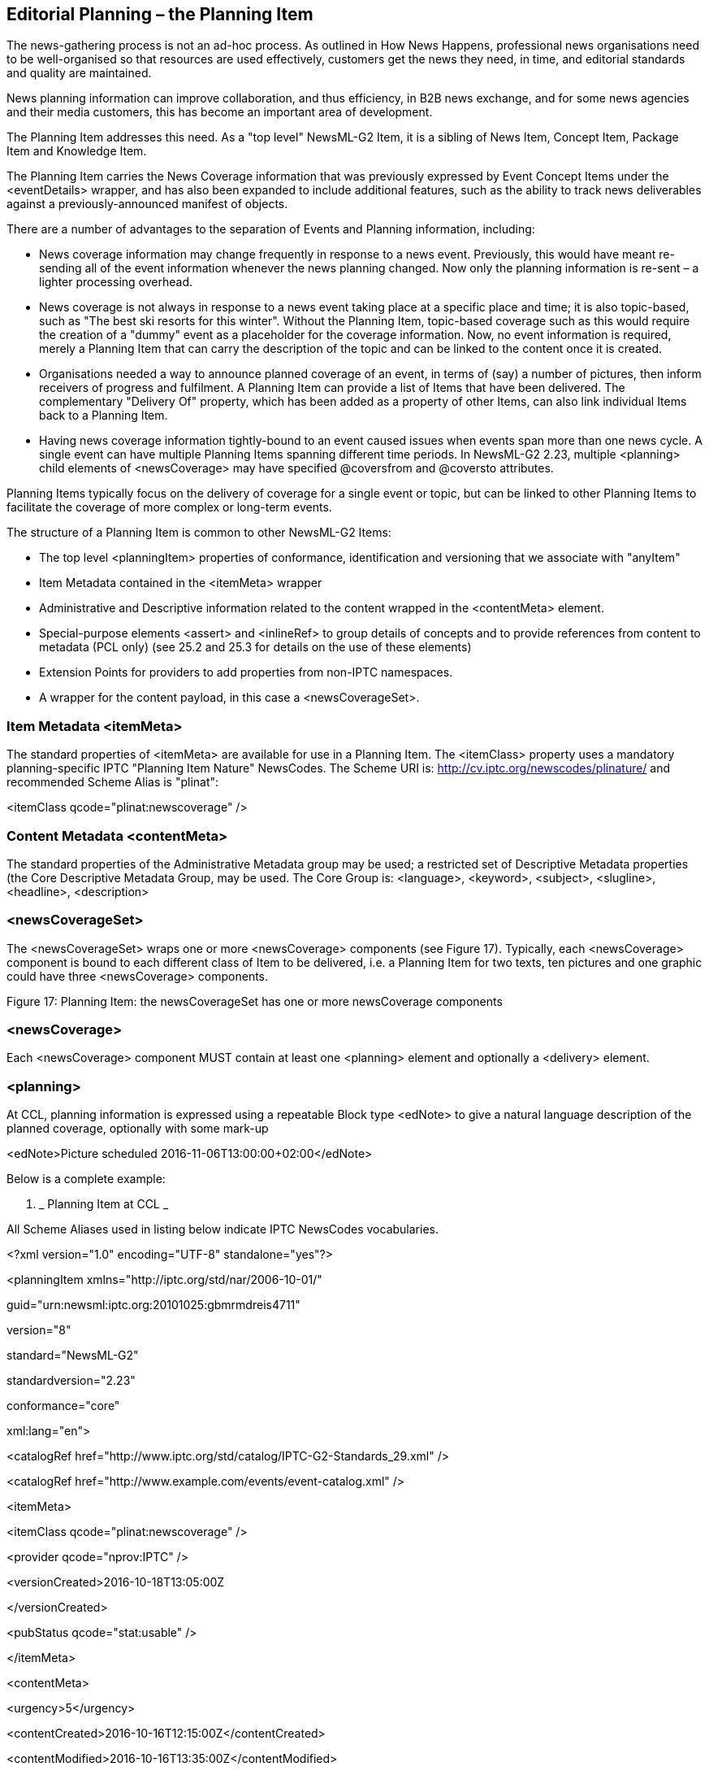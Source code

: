 [[editorial-planning-the-planning-item]]
Editorial Planning – the Planning Item
--------------------------------------

The news-gathering process is not an ad-hoc process. As outlined in How
News Happens, professional news organisations need to be well-organised
so that resources are used effectively, customers get the news they
need, in time, and editorial standards and quality are maintained.

News planning information can improve collaboration, and thus
efficiency, in B2B news exchange, and for some news agencies and their
media customers, this has become an important area of development.

The Planning Item addresses this need. As a "top level" NewsML-G2 Item,
it is a sibling of News Item, Concept Item, Package Item and Knowledge
Item.

The Planning Item carries the News Coverage information that was
previously expressed by Event Concept Items under the <eventDetails>
wrapper, and has also been expanded to include additional features, such
as the ability to track news deliverables against a previously-announced
manifest of objects.

There are a number of advantages to the separation of Events and
Planning information, including:

* News coverage information may change frequently in response to a news
event. Previously, this would have meant re-sending all of the event
information whenever the news planning changed. Now only the planning
information is re-sent – a lighter processing overhead.
* News coverage is not always in response to a news event taking place
at a specific place and time; it is also topic-based, such as "The best
ski resorts for this winter". Without the Planning Item, topic-based
coverage such as this would require the creation of a "dummy" event as a
placeholder for the coverage information. Now, no event information is
required, merely a Planning Item that can carry the description of the
topic and can be linked to the content once it is created.
* Organisations needed a way to announce planned coverage of an event,
in terms of (say) a number of pictures, then inform receivers of
progress and fulfilment. A Planning Item can provide a list of Items
that have been delivered. The complementary "Delivery Of" property,
which has been added as a property of other Items, can also link
individual Items back to a Planning Item.
* Having news coverage information tightly-bound to an event caused
issues when events span more than one news cycle. A single event can
have multiple Planning Items spanning different time periods. In
NewsML-G2 2.23, multiple <planning> child elements of <newsCoverage> may
have specified @coversfrom and @coversto attributes.

Planning Items typically focus on the delivery of coverage for a single
event or topic, but can be linked to other Planning Items to facilitate
the coverage of more complex or long-term events.

The structure of a Planning Item is common to other NewsML-G2 Items:

* The top level <planningItem> properties of conformance, identification
and versioning that we associate with "anyItem"
* Item Metadata contained in the <itemMeta> wrapper
* Administrative and Descriptive information related to the content
wrapped in the <contentMeta> element.
* Special-purpose elements <assert> and <inlineRef> to group details of
concepts and to provide references from content to metadata (PCL only)
(see 25.2 and 25.3 for details on the use of these elements)
* Extension Points for providers to add properties from non-IPTC
namespaces.
* A wrapper for the content payload, in this case a <newsCoverageSet>.

[[item-metadata-itemmeta-4]]
Item Metadata <itemMeta>
~~~~~~~~~~~~~~~~~~~~~~~~

The standard properties of <itemMeta> are available for use in a
Planning Item. The <itemClass> property uses a mandatory
planning-specific IPTC "Planning Item Nature" NewsCodes. The Scheme URI
is: http://cv.iptc.org/newscodes/plinature/ and recommended Scheme Alias
is "plinat":

<itemClass qcode="plinat:newscoverage" />

[[content-metadata-contentmeta-4]]
Content Metadata <contentMeta>
~~~~~~~~~~~~~~~~~~~~~~~~~~~~~~

The standard properties of the Administrative Metadata group may be
used; a restricted set of Descriptive Metadata properties (the Core
Descriptive Metadata Group, may be used. The Core Group is: <language>,
<keyword>, <subject>, <slugline>, <headline>, <description>

[[newscoverageset]]
<newsCoverageSet>
~~~~~~~~~~~~~~~~~

The <newsCoverageSet> wraps one or more <newsCoverage> components (see
Figure 17). Typically, each <newsCoverage> component is bound to each
different class of Item to be delivered, i.e. a Planning Item for two
texts, ten pictures and one graphic could have three <newsCoverage>
components.

[[_Ref272489431]][[_Toc470002536]]Figure 17: Planning Item: the
newsCoverageSet has one or more newsCoverage components

[[newscoverage]]
<newsCoverage>
~~~~~~~~~~~~~~

Each <newsCoverage> component MUST contain at least one <planning>
element and optionally a <delivery> element.

[[planning]]
<planning>
~~~~~~~~~~

At CCL, planning information is expressed using a repeatable Block type
<edNote> to give a natural language description of the planned coverage,
optionally with some mark-up

<edNote>Picture scheduled 2016-11-06T13:00:00+02:00</edNote>

Below is a complete example:

1.  _
[[_Ref281567715]]Planning Item at CCL
_

All Scheme Aliases used in listing below indicate IPTC NewsCodes
vocabularies.

<?xml version="1.0" encoding="UTF-8" standalone="yes"?>

<planningItem xmlns="http://iptc.org/std/nar/2006-10-01/"

guid="urn:newsml:iptc.org:20101025:gbmrmdreis4711"

version="8"

standard="NewsML-G2"

standardversion="2.23"

conformance="core"

xml:lang="en">

<catalogRef
href="http://www.iptc.org/std/catalog/IPTC-G2-Standards_29.xml" />

<catalogRef href="http://www.example.com/events/event-catalog.xml"
/>

<itemMeta>

<itemClass qcode="plinat:newscoverage" />

<provider qcode="nprov:IPTC" />

<versionCreated>2016-10-18T13:05:00Z

</versionCreated>

<pubStatus qcode="stat:usable" />

</itemMeta>

<contentMeta>

<urgency>5</urgency>

<contentCreated>2016-10-16T12:15:00Z</contentCreated>

<contentModified>2016-10-16T13:35:00Z</contentModified>

</contentMeta>

<newsCoverageSet>

<newsCoverage>

<planning>

<edNote>Text 250 words</edNote>

</planning>

</newsCoverage>

<newsCoverage>

<planning>

<edNote>Picture scheduled 2016-11-06T13:00:00+02:00</edNote>

</planning>

<delivery>

<deliveredItemRef

guidref="tag:example.com,2008:ART-ENT-SRV:USA20081220098658">

</deliveredItemRef>

</delivery>

</newsCoverage>

</newsCoverageSet>

</planningItem>

[[planning-at-power-conformance-level]]
<planning> at Power Conformance Level
^^^^^^^^^^^^^^^^^^^^^^^^^^^^^^^^^^^^^^

Using PCL capabilities for Planning can populate a customer’s resource
management applications with machine-readable information and detailed
descriptive metadata, ready to be inherited by the arriving content,
thus speeding up news handling and potentially increasing consistency
and quality.

Used in this way, the Planning Item can bridge the workflows of provider
and customer: the provider is seen as an available resource on the
customer system with coverage information and news metadata capable of
being updated in near real-time.

A key feature of the <planning> element is the ability to use
<newsContentCharacteristics> to express comprehensive information about
physical characteristics of the planned content, using the News Content
Characteristics group of attributes. (see _13.9.9 News Content
Characteristics_ in the NewsML-G2 Specification Document)footnote:[The
NewsML-G2 Specification document is available visiting
http://www.newsml-g2.org/spec[www.newsml-g2.org/spec]. The Specification
is part of the download package for each Public Release of the standard,
and contains a full list of attributes in the newsContentCharacteristics
group.]. The attributes include physical properties of still images,
video and audio. In v2.18 the group was extended to add attributes for
the line count of text content and the page count for content rendered
as pages. An example is given in the table below.

In NewsML-G2 version 2.23, the <planning> and <assignedTo> elements of
<newsCoverage> are extended to enable the planning of events to be split
into multiple parts. This may be needed if, for example, a long-running
event spans more than one news cycle. The cardinality of <planning> is
extended from (1) to (1..∞) and new attributes @coversfrom and @coversto
are added to the <planning> and <assignedTo> elements of the
<newsCoverage> wrapper. These express the date (and optionally the time)
of the start and end of coverage. See the code listing below for example
usage.

Additional properties of <planning> at PCL:

[cols=",,",options="header",]
|=======================================================================
|Property |Type |Notes/Example
|<g2ContentType> |String a|
Optional, non-repeatable element to indicate the Media Type of the
intended coverage. The example below indicates that the content to be
delivered is a NewsML-G2 News Item.

<g2ContentType>

application/vnd.iptc.g2.newsitem+xml

</g2ContentType>

|<itemClass> |QCode a|
Optional, non-repeatable element indicates the type of content to be
delivered, using the IPTC News Item Nature NewsCodes. Since the example
will show a text article, the Item Class is "text"

<itemClass qcode="ninat:text"/>

|<itemCount> |Empty a|
The number of items to be delivered, expressed as a range:

<itemCount rangefrom="1" rangeto="1" />

Both attributes @rangefrom (non-negative integer) and @rangeto (positive
integer) MUST be used. The values are inclusive: rangefrom="2"
rangeto="5" means 2 to 5 items will be delivered.

|<assignedTo> |Flex1 Party Property a|
The Flex1 Party Property Type extends the Flex Party Property Type by
allowing a @role attribute to be a space separated list of QCodes.

<assignedTo> is an optional, non-repeatable element that holds the
details of a person or organisation who has been assigned to create the
announced content. It may hold as child elements any property from
<personDetails> or <organisationDetails>, and properties from the
Concept Definitions Group, and Concepts Relationships Group (see
Concepts and Concept Items for details.

The example shows the details of a person assigned to create the
content:

<assignedTo

role="erole:editor"

type="cpnat:person"

qcode="pers:54321">

<name>Stilton Cheesewright</name>

<personDetails>

<contactInfo>

<phone>1-418-4567</phone>

<email>stilton@iptc.org</email>

</contactInfo>

</personDetails>

</assignedTo>

This information may be required internally by a news organisation as
part of its event planning process, but perhaps may not be distributed
to customers.

Customers may be informed of the intended author/creator of planned
coverage using the <by> property (see below)

|<scheduled> |Approx. Date Time a|
Optional, non-repeatable. Indicates the scheduled time of delivery, and
may be truncated if the precise date and time is not known. For example,
if the content is scheduled to arrive at some unspecified time on a day,
the value would be, for example:

<scheduled>2009-10-16</scheduled>

|<service> |Qualified Property a|
Optional, repeatable. The editorial service to which the content has
been assigned by the provider and on which the receiver should expect to
receive the planned content.

<service qcode="srv:intwire">

<name>International Wire Service</name>

</service>

|<newsContentCharacteristics> |Empty a|
An element that enables providers to express physical properties of the
planned item using attributes from the News Content Characteristics
group:

- linecount. The count of the number of lines in text content

<newsContentCharacteristics linecount="205" />

- pagecount. The number of pages of the planned content.

<newsContentCharacteristics pagecount="4" />

|<planningExtProperty> | a|
For example, the planned item has a proprietary content rating. The
rating is expressed using @rel with a QCode indicating the nature of the
proprietary property, a @value and a @valuedatatype:

<planningExtProperty rel="mediarel:hasParentalAdvisory"
value="6" valuedatatype="xs:positiveInteger"/>

|=======================================================================

[[descriptive-metadata-for-planning]]
Descriptive Metadata for <planning>
+++++++++++++++++++++++++++++++++++

Metadata "hints" may also be added to assist receivers in preparing for
the planned item, using the Descriptive Metadata Properties group:

[cols=",,",options="header",]
|=======================================================================
|Property |Type |Notes/Example
|<by> |Label a|
Optional, repeatable. Natural language author/creator information:

<by>By Stilton Cheesewright</by>

|<creditline> |String a|
Optional, repeatable. A freeform expression of the credit(s) for the
content:

<creditline>Additional reporting by Bertram Wooster</creditline>

|<dateline> |Label a|
Optional, repeatable. Natural language information traditionally placed
at the start of a text by some news agencies, indicating the place and
time that the content was created:

<dateline>

Totley Towers, January 27, 2016 (Reuters)

</dateline>

|<description> |Block a|
Optional, repeatable. A free form textual description of the intended
news coverage, with minimal mark-up permitted. The optional @role may
use a value from the IPTC Description Role NewsCodes:

<description role="drol:summary">

Stilton Cheesewright will report on the proceedings from the NewsCodes
Working Party

</description>

|<genre> |Flex1 Concept Property a|
Optional, repeatable. The nature of the journalistic content that is
intended for the news coverage. May be expressed by a QCode or URI
value, with optional @type.

Child elements may be any from the Concept Definition Group and the
Concept Relationships Group (see Concepts and Concept Items):

<genre qcode="mygenre:main">

<name>Main article </name>

</genre>

|<headline> |Label a|
Optional, repeatable. Headline that will apply to the content:

<headline>NewsCodes Working Party</headline>

|<keyword> |String a|
Optional, repeatable. A freeform term to assist in indexing the content:

<keyword>IPTC</keyword>

|<language> |- a|
Optional, repeatable. The language of the intended coverage, May have a
@role to inform the receiver of the use of the language. The IPTC
Language Role NewsCodes currently has two values, "Subtitle" and "Voice
Over" that apply to video content.

The language @tag MUST be expressed using IETF BCP 47 and may have a
child element of <name>:

<language tag="en-GB">

<name>UK English</name>

</language>

|<slugline> |Internationalised String a|
Optional, repeatable. May have a @role and a @separator which indicates
the character used as a delimiter between words or tokens used in the
slugline:

<slugline separator="-">US-AUTO-BAILOUT</slugline>

|<subject> |Flex1 Concept Property a|
Optional, repeatable. Indicates the subject matter of the intended
coverage. Child elements may be any from the Concept Definition Group
and the Concept Relationships Group (see Concepts and Concept Items):

<subject qcode="medtop:20000304">

<name>media</name>

subject>

<subject qcode="medtop:20000309">

<name>news agency</name>

</subject>

<subject qcode="medtop:20000763">

<name>IT/computer sciences</name>

</subject>

Or

<subject qcode="medtop:20000309">

<name>news agency</name>

<broader qcode="medtop:20000304">

<name>Media</name>

</broader>

</subject>

<subject qcode="medtop:20000763">

<name>IT/computer sciences</name>

</subject>

|=======================================================================

1.  _
[[_Ref281567774]]Planning Item at PCL
_

All Scheme Aliases used in listing below indicate IPTC NewsCodes
vocabularies.

<?xml version="1.0" encoding="UTF-8" standalone="yes"?>

<planningItem xmlns="http://iptc.org/std/nar/2006-10-01/"

guid="urn:newsml:iptc.org:20101025:gbmrmdreis4711"

version="9"

standard="NewsML-G2"

standardversion="2.23"

conformance="power"

xml:lang="en">

<catalogRef
href="http://www.iptc.org/std/catalog/IPTC-G2-Standards_29.xml" />

<catalogRef href="http://www.example.com/events/event-catalog.xml"
/>

<itemMeta>

<itemClass qcode="plinat:newscoverage" />

<provider qcode="nprov:IPTC" />

<versionCreated>2016-10-18T13:45:00Z

</versionCreated>

<pubStatus qcode="stat:usable" />

</itemMeta>

<contentMeta>

<urgency>5</urgency>

<contentCreated>2016-10-16T12:15:00Z</contentCreated>

<contentModified>2016-10-16T13:35:00Z</contentModified>

<headline>The 12 Days of Christmas</headline>

</contentMeta>

<newsCoverageSet>

<newsCoverage id="ID_1234568" modified="2016-09-26T13:19:11Z">

<planning>

<g2contentType>application/nitf+xml</g2contentType>

<itemClass qcode="ninat:text"/>

<assignedTo

coversfrom="2016-12-24T06:00:00Z"

coversto="2016-12-24T23:00:00Z"

qcode="santastaff:ceo">

<name>Chief Elf Officer</name>

</assignedTo>

<scheduled>2016-12-24T23:30:00Z</scheduled>

<headline>All Wrapped Up in Lapland</headline>

<edNote>Text 250 words</edNote>

</planning>

<planning>

<g2contentType>application/nitf+xml</g2contentType>

<itemClass qcode="ninat:text"/>

<assignedTo

coversfrom="2016-12-24T23:00:00Z"

coversto="2016-12-25T12:00:00Z"

qcode="santastaff:santa">

<name>Santa Claus</name>

</assignedTo>

<scheduled>2016-12-25T06:30:00Z</scheduled>

<headline>Santa’s Sleigh Ride</headline>

<edNote>Text 250 words</edNote>

</planning>

</newsCoverage>

<newsCoverage id="ID_1234569" modified="2016-09-26T15:19:11Z">

<planning>

<g2contentType>image/jpeg</g2contentType>

<itemClass qcode="ninat:picture"></itemClass>

<scheduled>2016-12-25T00:00:00Z</scheduled>

<edNote>Picture will be Santa Claus departing with reindeer</edNote>

</planning>

</newsCoverage>

</newsCoverageSet>

</planningItem>

[[the-delivery-component]]
The <delivery> component
~~~~~~~~~~~~~~~~~~~~~~~~

The optional <delivery> component tells the receiver which parts of the
planned coverage has been delivered. The delivered item(s) are
referenced by one or more <deliveredItemRef> elements, each of which
points to a delivered Item.

The complementary <deliverableOf> property may be added to the
<itemMeta> of the corresponding delivered Item. This enables receivers
to track back from delivered content to a specific News Coverage
component. Although providers should keep the item references
synchronised, it provides a bi-directional method for receivers to track
the deliverables of a Planning Item, for example, if a News Item is
delivered before the associated Planning Item is updated.

[[delivered-items---delivereditemref]]
Delivered Items - <deliveredItemRef>
~~~~~~~~~~~~~~~~~~~~~~~~~~~~~~~~~~~~

A set of properties to identify, locate and describe the delivered Item.

[[delivered-item-reference-core-conformance]]
Delivered Item Reference: Core Conformance
^^^^^^^^^^^^^^^^^^^^^^^^^^^^^^^^^^^^^^^^^^

The permitted attributes of <deliveredItemRef> are listed in the table
below. In addition, a child <title> element may be added as metadata
"hint" to the receiver.

[cols=",,",options="header",]
|=======================================================================
|Property |Type |Notes/Example
|@rel |QCode |Indicates the relationship between the current Planning
Item and the target Item

|@href |URL a|
Locator for the target resource:

href="http://example.com/2008-12-20/pictures/foo.jpg"

|@residref |String a|
The provider’s identifier for the target resource, i.e. the @guid of the
Item:

residref="tag:example.com,2008:PIX:FOO20081220098658"

|@version |String |The version of the target resource: the @version of
the Item

|@contenttype |String a|
The Media Type of the target resource:

contenttype="image/jpeg"

|@format |QCode |A refinement of the Media Type, taken from a CV

|@size |String a|
Indicates the size of the target resource in bytes:

size="3764418"

|=======================================================================

1.  
[[_Ref281567844]]Planning Item with delivery at CCL


All Scheme Aliases used in listing below indicate IPTC NewsCodes
vocabularies.

<?xml version="1.0" encoding="UTF-8" standalone="yes"?>

<planningItem xmlns="http://iptc.org/std/nar/2006-10-01/"

guid="urn:newsml:iptc.org:20101025:gbmrmdreis4711"

version="8"

standard="NewsML-G2"

standardversion="2.23"

conformance="core"

xml:lang="en">

<catalogRef
href="http://www.iptc.org/std/catalog/IPTC-G2-Standards_29.xml" />

<catalogRef href="http://www.example.com/events/event-catalog.xml"
/>

<itemMeta>

<itemClass qcode="plinat:newscoverage" />

<provider qcode="nprov:IPTC" />

<versionCreated>2016-10-18T13:45:00Z

</versionCreated>

<pubStatus qcode="stat:usable" />

</itemMeta>

<contentMeta>

<urgency>5</urgency>

<contentCreated>2016-10-16T12:15:00Z</contentCreated>

<contentModified>2016-10-16T13:35:00Z</contentModified>

</contentMeta>

<newsCoverageSet>

<newsCoverage id="ID_1234568" modified="2016-09-26T13:19:11Z">

<planning>

<edNote>Text 250 words</edNote>

</planning>

</newsCoverage>

<newsCoverage id="ID_1234569" modified="2016-09-26T15:19:11Z">

<planning>

<edNote>Picture scheduled 2016-12-25T12:0:00-05:00</edNote>

</planning>

<delivery>

<deliveredItemRef>

<title>Henry Robinson pictured today in New York</title>

</deliveredItemRef>

</delivery>

</newsCoverage>

</newsCoverageSet>

</planningItem>

[[delivered-item-reference-power-conformance]]
Delivered Item Reference: Power Conformance
^^^^^^^^^^^^^^^^^^^^^^^^^^^^^^^^^^^^^^^^^^^

Additional attributes of <deliveredItemRef> may be used at PCL:

[cols=",,",options="header",]
|=======================================================================
|Property |Type |Notes/Example
|@persistentidref |String |Reference to an element *inside* the target
resource bearing an @id attribute, whose value must be persistent for
all versions, i.e. for its entire lifecycle.

|@validfrom, @validto |DateOpt +
Time a|
Date range (with optional time) for which the Item Reference is valid:

validto="2010-11-20T17:30:00Z"

|@id |XML ID |A local identifier for the <deliveredItemRef>

|@creator |QCode |The person, organisation responsible for creating or
editing this <deliveredItemRef> (i.e. not the referenced Item)

|@modified |DateOpt +
Time |The date with optional time that this <deliveredItemRef> was last
changed

|@xml:lang |BCP47 |The language used for this <deliveredItemRef>

|@dir |Enumeration |The directionality of text, either "ltr" or "rtl"
(left-to-right or right-to-left)

|@rank |Non-negative +
integer |The rank of the <deliveredItemRef> among others in the Planning
Item
|=======================================================================

[[hint-and-extension-point]]
Hint and Extension Point
++++++++++++++++++++++++

At PCL, child elements from the NAR namespace or any other namespace may
optionally be added. When using elements from the NAR, follow the rules
set out in Adding Hints from the NAR namespace.

1.  
[[_Ref281567887]]Planning Item with delivery at PCL


All Scheme Aliases used in listing below indicate IPTC NewsCodes
vocabularies.

<?xml version="1.0" encoding="UTF-8" standalone="yes"?>

<planningItem xmlns="http://iptc.org/std/nar/2006-10-01/"

guid="urn:newsml:iptc.org:20101025:gbmrmdreis4711"

version="8"

standard="NewsML-G2"

standardversion="2.23"

conformance="power"

xml:lang="en">

<catalogRef
href="http://www.iptc.org/std/catalog/IPTC-G2-Standards_29.xml" />

<catalogRef href="http://www.example.com/events/event-catalog.xml"
/>

<itemMeta>

<itemClass qcode="plinat:newscoverage" />

<provider qcode="nprov:IPTC" />

<versionCreated>2016-10-18T13:05:00Z

</versionCreated>

<pubStatus qcode="stat:usable" />

</itemMeta>

<contentMeta>

<urgency>5</urgency>

<contentCreated>2016-10-16T12:15:00Z</contentCreated>

<contentModified>2016-10-16T13:35:00Z</contentModified>

</contentMeta>

<newsCoverageSet>

<newsCoverage id="ID_1234568" modified="2016-09-26T13:19:11Z">

<planning>

<g2contentType>application/nitf+xml</g2contentType>

<itemClass qcode="ninat:text"/>

<scheduled>2016-12-25T12:30:00-05:00</scheduled>

<headline>Robinson: Must preserve bailout funds</headline>

<edNote>Text 250 words</edNote>

</planning>

</newsCoverage>

<newsCoverage id="ID_1234569" modified="2016-09-26T15:19:11Z">

<planning>

<g2contentType>image/jpeg</g2contentType>

<itemClass qcode="ninat:picture" />

<scheduled>2016-12-25T12:00:00-05:00</scheduled>

<edNote>Picture will be Robinson at today's news conference</edNote>

</planning>

<delivery>

<deliveredItemRef

guidref="tag:example.com,2008:ART-ENT-SRV:USA20081220098658">

<title>Henry Robinson pictured today in New York</title>

</deliveredItemRef>

</delivery>

</newsCoverage>

</newsCoverageSet>

</planningItem>

